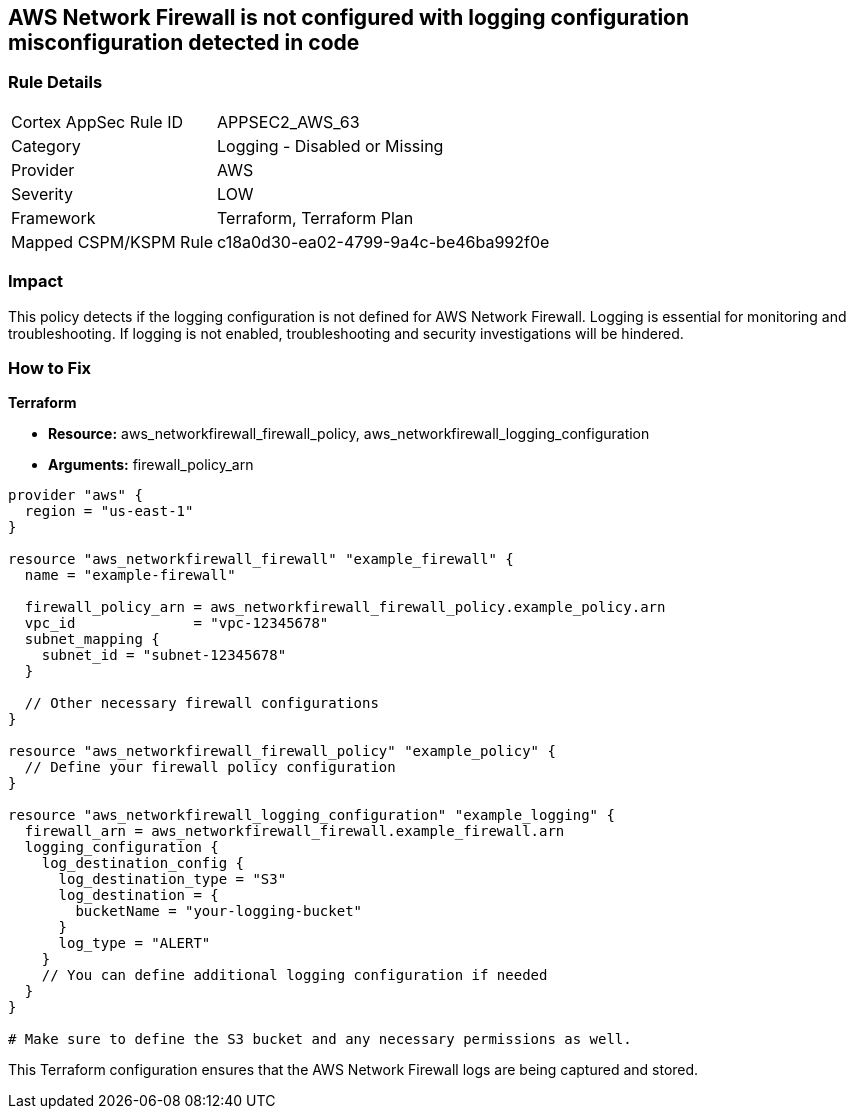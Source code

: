 == AWS Network Firewall is not configured with logging configuration misconfiguration detected in code

=== Rule Details

[cols="1,2"]
|===
|Cortex AppSec Rule ID |APPSEC2_AWS_63
|Category |Logging - Disabled or Missing
|Provider |AWS
|Severity |LOW
|Framework |Terraform, Terraform Plan
|Mapped CSPM/KSPM Rule |c18a0d30-ea02-4799-9a4c-be46ba992f0e
|===


=== Impact
This policy detects if the logging configuration is not defined for AWS Network Firewall. Logging is essential for monitoring and troubleshooting. If logging is not enabled, troubleshooting and security investigations will be hindered.

=== How to Fix

*Terraform*

* *Resource:* aws_networkfirewall_firewall_policy, aws_networkfirewall_logging_configuration
* *Arguments:* firewall_policy_arn


[source,go]
----
provider "aws" {
  region = "us-east-1"
}

resource "aws_networkfirewall_firewall" "example_firewall" {
  name = "example-firewall"

  firewall_policy_arn = aws_networkfirewall_firewall_policy.example_policy.arn
  vpc_id              = "vpc-12345678"
  subnet_mapping {
    subnet_id = "subnet-12345678"
  }

  // Other necessary firewall configurations
}

resource "aws_networkfirewall_firewall_policy" "example_policy" {
  // Define your firewall policy configuration
}

resource "aws_networkfirewall_logging_configuration" "example_logging" {
  firewall_arn = aws_networkfirewall_firewall.example_firewall.arn
  logging_configuration {
    log_destination_config {
      log_destination_type = "S3"
      log_destination = {
        bucketName = "your-logging-bucket"
      }
      log_type = "ALERT"
    }
    // You can define additional logging configuration if needed
  }
}

# Make sure to define the S3 bucket and any necessary permissions as well.

----

This Terraform configuration ensures that the AWS Network Firewall logs are being captured and stored.
